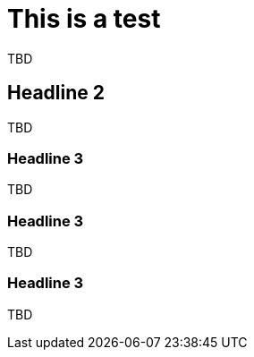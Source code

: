 = This is a test

TBD

== Headline 2

TBD

=== Headline 3

TBD

=== Headline 3

TBD

=== Headline 3

TBD